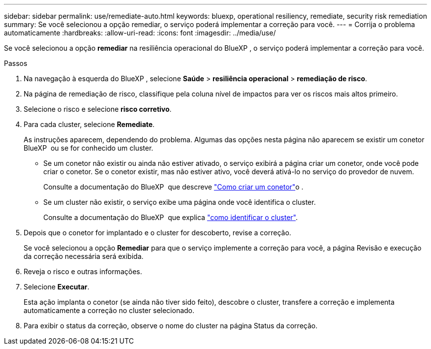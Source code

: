 ---
sidebar: sidebar 
permalink: use/remediate-auto.html 
keywords: bluexp, operational resiliency, remediate, security risk remediation 
summary: Se você selecionou a opção remediar, o serviço poderá implementar a correção para você. 
---
= Corrija o problema automaticamente
:hardbreaks:
:allow-uri-read: 
:icons: font
:imagesdir: ../media/use/


[role="lead"]
Se você selecionou a opção *remediar* na resiliência operacional do BlueXP , o serviço poderá implementar a correção para você.

.Passos
. Na navegação à esquerda do BlueXP , selecione *Saúde* > *resiliência operacional* > *remediação de risco*.
. Na página de remediação de risco, classifique pela coluna nível de impactos para ver os riscos mais altos primeiro.
. Selecione o risco e selecione *risco corretivo*.
. Para cada cluster, selecione *Remediate*.
+
As instruções aparecem, dependendo do problema. Algumas das opções nesta página não aparecem se existir um conetor BlueXP  ou se for conhecido um cluster.

+
** Se um conetor não existir ou ainda não estiver ativado, o serviço exibirá a página criar um conetor, onde você pode criar o conetor. Se o conetor existir, mas não estiver ativo, você deverá ativá-lo no serviço do provedor de nuvem.
+
Consulte a documentação do BlueXP  que descreve https://docs.netapp.com/us-en/bluexp-setup-admin/concept-connectors.html["Como criar um conetor"^]o .

** Se um cluster não existir, o serviço exibe uma página onde você identifica o cluster.
+
Consulte a documentação do BlueXP  que explica https://docs.netapp.com/us-en/bluexp-setup-admin/index.html["como identificar o cluster"^].



. Depois que o conetor for implantado e o cluster for descoberto, revise a correção.
+
Se você selecionou a opção *Remediar* para que o serviço implemente a correção para você, a página Revisão e execução da correção necessária será exibida.

. Reveja o risco e outras informações.
. Selecione *Executar*.
+
Esta ação implanta o conetor (se ainda não tiver sido feito), descobre o cluster, transfere a correção e implementa automaticamente a correção no cluster selecionado.

. Para exibir o status da correção, observe o nome do cluster na página Status da correção.

